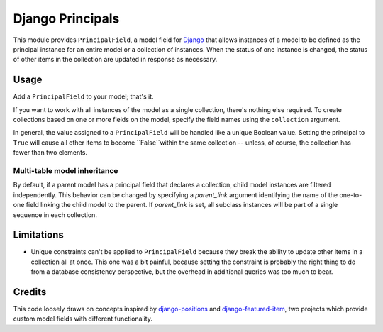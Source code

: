 =================
Django Principals
=================

This module provides ``PrincipalField``, a model field for Django_ that allows
instances of a model to be defined as the principal instance for an entire model or
a collection of instances. When the status of one instance is changed, the status
of other items in the collection are updated in response as necessary.


Usage
-----

Add a ``PrincipalField`` to your model; that's it.

If you want to work with all instances of the model as a single collection,
there's nothing else required.  To create collections based on one or more
fields on the model, specify the field names using the ``collection`` argument.

In general, the value assigned to a ``PrincipalField`` will be handled like a
unique Boolean value.  Setting the principal to ``True`` will
cause all other items to become ``False``within the same collection --
unless, of course, the collection has fewer than two elements.

Multi-table model inheritance
~~~~~~~~~~~~~~~~~~~~~~~~~~~~~

By default, if a parent model has a principal field that declares a collection,
child model instances are filtered independently. This behavior can be changed
by specifying a `parent_link` argument identifying the name of the one-to-one
field linking the child model to the parent. If `parent_link` is set, all subclass
instances will be part of a single sequence in each collection.


Limitations
-----------

* Unique constraints can't be applied to ``PrincipalField`` because they break
  the ability to update other items in a collection all at once.  This one was
  a bit painful, because setting the constraint is probably the right thing to
  do from a database consistency perspective, but the overhead in additional
  queries was too much to bear.

Credits
-------

This code loosely draws on concepts inspired by django-positions_ and django-featured-item_,
two projects which provide custom model fields with different functionality.


.. _`Django`: http://www.djangoproject.com/

.. _`django-positions`: https://github.com/jpwatts/django-positions

.. _`django-featured-item`:  https://bitbucket.org/tim_heap/django-featured-item

